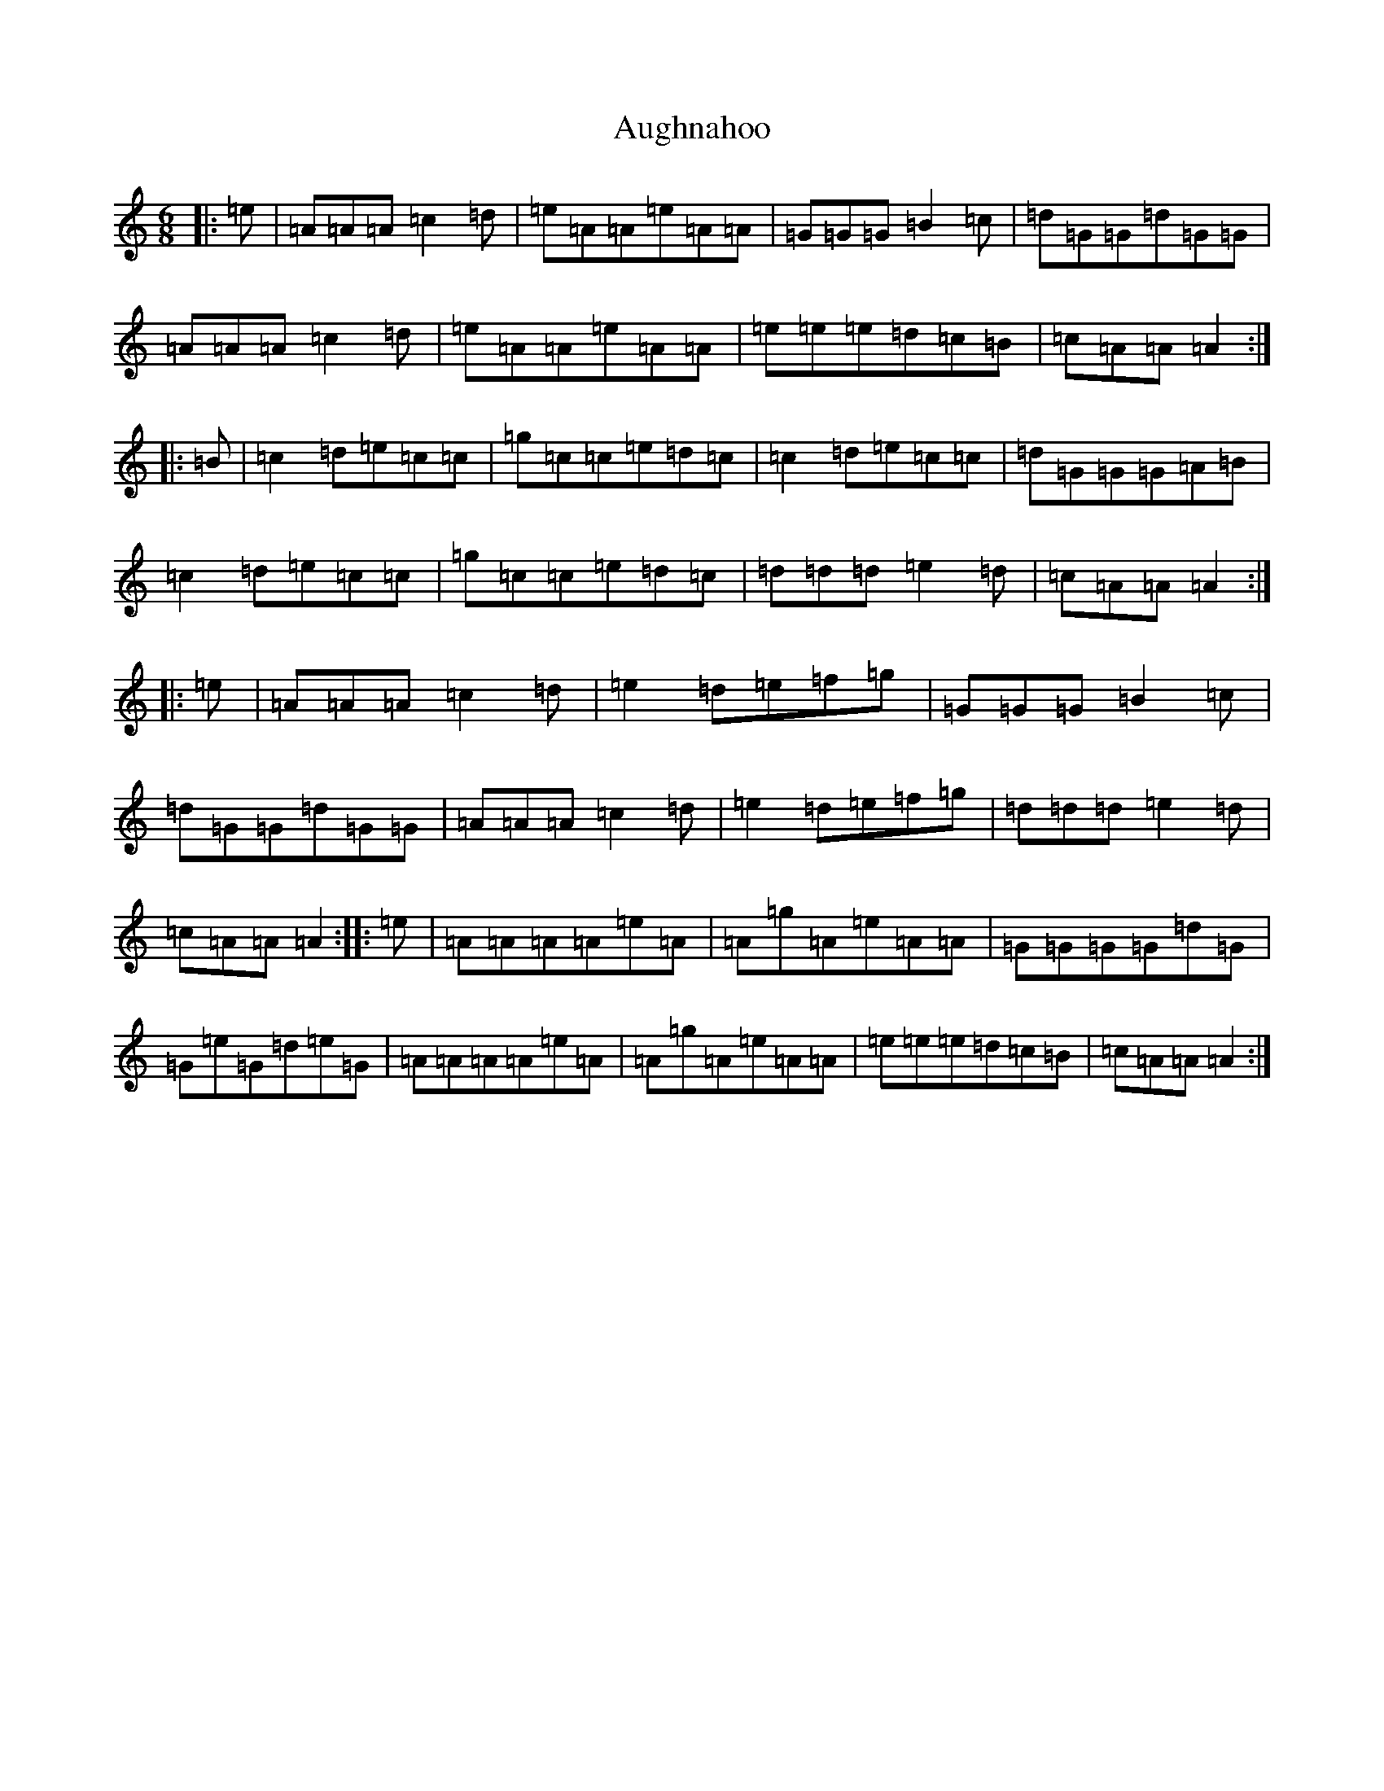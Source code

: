 X: 12429
T: Aughnahoo
S: https://thesession.org/tunes/11154#setting11154
Z: D Major
R: jig
M:6/8
L:1/8
K: C Major
|:=e|=A=A=A=c2=d|=e=A=A=e=A=A|=G=G=G=B2=c|=d=G=G=d=G=G|=A=A=A=c2=d|=e=A=A=e=A=A|=e=e=e=d=c=B|=c=A=A=A2:||:=B|=c2=d=e=c=c|=g=c=c=e=d=c|=c2=d=e=c=c|=d=G=G=G=A=B|=c2=d=e=c=c|=g=c=c=e=d=c|=d=d=d=e2=d|=c=A=A=A2:||:=e|=A=A=A=c2=d|=e2=d=e=f=g|=G=G=G=B2=c|=d=G=G=d=G=G|=A=A=A=c2=d|=e2=d=e=f=g|=d=d=d=e2=d|=c=A=A=A2:||:=e|=A=A=A=A=e=A|=A=g=A=e=A=A|=G=G=G=G=d=G|=G=e=G=d=e=G|=A=A=A=A=e=A|=A=g=A=e=A=A|=e=e=e=d=c=B|=c=A=A=A2:|